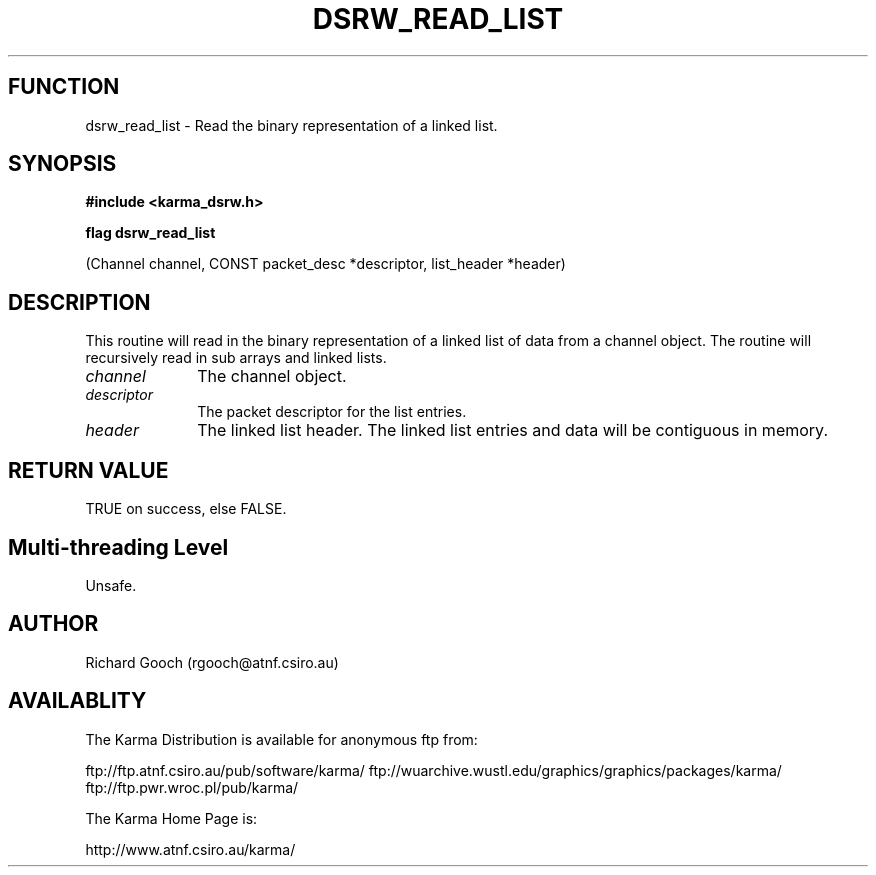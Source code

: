 .TH DSRW_READ_LIST 3 "13 Nov 2005" "Karma Distribution"
.SH FUNCTION
dsrw_read_list \- Read the binary representation of a linked list.
.SH SYNOPSIS
.B #include <karma_dsrw.h>
.sp
.B flag dsrw_read_list
.sp
(Channel channel, CONST packet_desc *descriptor,
list_header *header)
.SH DESCRIPTION
This routine will read in the binary representation of a linked
list of data from a channel object. The routine will recursively read in
sub arrays and linked lists.
.IP \fIchannel\fP 1i
The channel object.
.IP \fIdescriptor\fP 1i
The packet descriptor for the list entries.
.IP \fIheader\fP 1i
The linked list header. The linked list entries and data will be
contiguous in memory.
.SH RETURN VALUE
TRUE on success, else FALSE.
.SH Multi-threading Level
Unsafe.
.SH AUTHOR
Richard Gooch (rgooch@atnf.csiro.au)
.SH AVAILABLITY
The Karma Distribution is available for anonymous ftp from:

ftp://ftp.atnf.csiro.au/pub/software/karma/
ftp://wuarchive.wustl.edu/graphics/graphics/packages/karma/
ftp://ftp.pwr.wroc.pl/pub/karma/

The Karma Home Page is:

http://www.atnf.csiro.au/karma/
